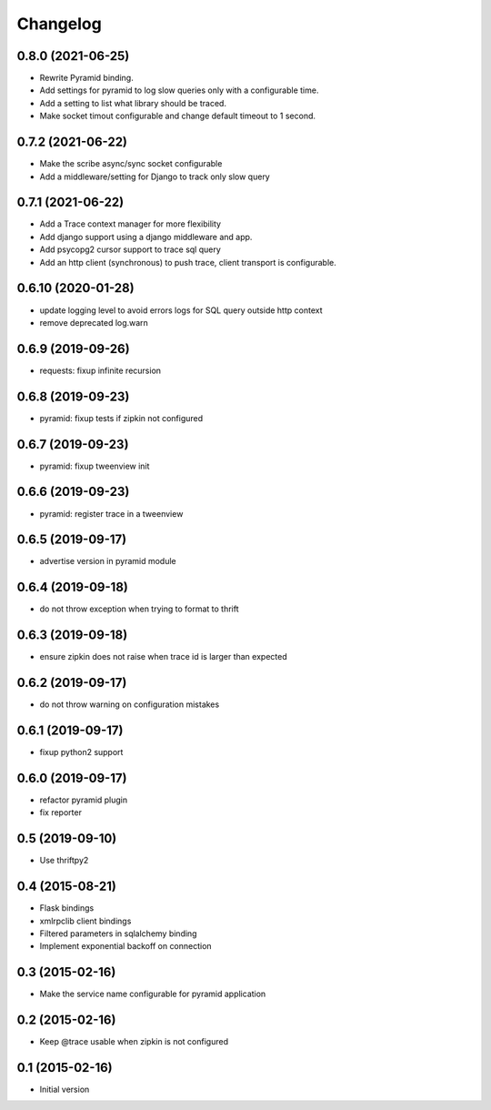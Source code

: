 Changelog
=========


0.8.0  (2021-06-25)
-------------------

- Rewrite Pyramid binding.
- Add settings for pyramid to log slow queries only with a configurable time.
- Add a setting to list what library should be traced.
- Make socket timout configurable and change default timeout to 1 second.

0.7.2  (2021-06-22)
-------------------

- Make the scribe async/sync socket configurable
- Add a middleware/setting for Django to track only slow query 

0.7.1  (2021-06-22)
-------------------

- Add a Trace context manager for more flexibility
- Add django support using a django middleware and app.
- Add psycopg2 cursor support to trace sql query
- Add an http client (synchronous) to push trace, client transport is
  configurable.

0.6.10 (2020-01-28)
-------------------

- update logging level to avoid errors logs for SQL query outside http context
- remove deprecated log.warn

0.6.9 (2019-09-26)
------------------

- requests: fixup infinite recursion

0.6.8 (2019-09-23)
------------------

- pyramid: fixup tests if zipkin not configured

0.6.7 (2019-09-23)
------------------

- pyramid: fixup tweenview init

0.6.6 (2019-09-23)
------------------

- pyramid: register trace in a tweenview

0.6.5 (2019-09-17)
------------------

- advertise version in pyramid module

0.6.4 (2019-09-18)
------------------

- do not throw exception when trying to format to thrift

0.6.3 (2019-09-18)
------------------

- ensure zipkin does not raise when trace id is larger than expected

0.6.2 (2019-09-17)
------------------

- do not throw warning on configuration mistakes

0.6.1 (2019-09-17)
------------------

- fixup python2 support

0.6.0 (2019-09-17)
------------------

- refactor pyramid plugin
- fix reporter

0.5 (2019-09-10)
----------------

- Use thriftpy2

0.4 (2015-08-21)
----------------

-  Flask bindings
-  xmlrpclib client bindings
-  Filtered parameters in sqlalchemy binding
-  Implement exponential backoff on connection


0.3 (2015-02-16)
----------------

-  Make the service name configurable for pyramid application


0.2 (2015-02-16)
----------------

-  Keep @trace usable when zipkin is not configured


0.1 (2015-02-16)
----------------

-  Initial version
